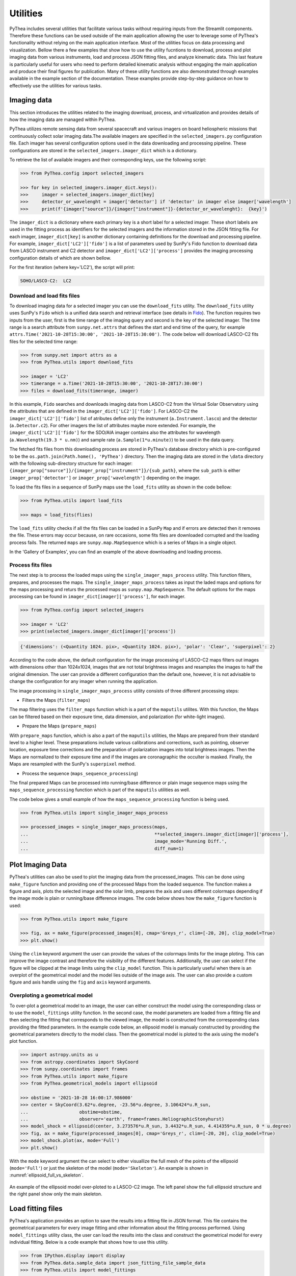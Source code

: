 .. _utilities:

Utilities
=========

PyThea includes several utilities that facilitate various tasks without requiring inputs from the Streamlit components. Therefore these functions can be used outside of the main application allowing the user to leverage some of PyThea's functionality without relying on the main application interface. Most of the utilities focus on data processing and visualization. Bellow there a few examples that show how to use the utility fucntions to download, process and plot imaging data from various instruments, load and process JSON fitting files, and analyze kinematic data. This last feature is particularly useful for users who need to perform detailed kinematic analysis without engaging the main application and produce their final figures for publication. Many of these utility functions are also demonstrated through examples available in the example section of the documentation. These examples provide step-by-step guidance on how to effectively use the utilities for various tasks.

Imaging data
------------

This section introduces the utilities related to the imaging download, process, and virtualization and provides details of how the imaging data are managed within PyThea.

PyThea utilizes remote sensing data from several spacecraft and various imagers on board heliospheric missions that continuously collect solar imaging data.The available imagers are specified in the ``selected_imagers.py`` configuration file. Each imager has several configuration options used in the data downloading and processing pipeline. These configurations are stored in the ``selected_imagers.imager_dict`` which is a dictionary.

To retrieve the list of available imagers and their corresponding keys, use the following script:

.. code-block:: python

    >>> from PyThea.config import selected_imagers

    >>> for key in selected_imagers.imager_dict.keys():
    >>>     imager = selected_imagers.imager_dict[key]
    >>>     detector_or_wavelenght = imager['detector'] if 'detector' in imager else imager['wavelength']
    >>>     print(f'{imager["source"]}/{imager["instrument"]}-{detector_or_wavelenght}:  {key}')

The ``imager_dict`` is a dictionary where each primary key is a short label for a selected imager. These short labels are used in the fitting process as identifiers for the selected imagers and the information stored in the JSON fitting file. For each imager, ``imager_dict[key]`` is another dictionary containing definitions for the download and processing pipeline. For example, ``imager_dict['LC2']['fido']`` is a list of parameters used by SunPy's Fido function to download data from LASCO instrument and C2 detector and ``imager_dict['LC2']['process']`` provides the imaging processing configuration details of which are shown bellow.

For the first iteration (where key='LC2'), the script will print:

.. code-block:: python

    SOHO/LASCO-C2:  LC2


Download and load fits files
~~~~~~~~~~~~~~~~~~~~~~~~~~~~

To download imaging data for a selected imager you can use the ``download_fits`` utility. The ``download_fits`` utility uses SunPy's ``Fido`` which is a unified data search and retrieval interface (see details in `Fido <https://docs.sunpy.org/en/stable/tutorial/acquiring_data/>`_). The function requires two inputs from the user, first is the time range of the imaging query and second is the key of the selected imager. The time range is a search attribute from ``sunpy.net.attrs`` that defines the start and end time of the query, for example ``attrs.Time('2021-10-28T15:30:00', '2021-10-28T15:30:00')``. The code below will download LASCO-C2 fits files for the selected time range:

.. code-block:: python

    >>> from sunpy.net import attrs as a
    >>> from PyThea.utils import download_fits

    >>> imager = 'LC2'
    >>> timerange = a.Time('2021-10-28T15:30:00', '2021-10-28T17:30:00')
    >>> files = download_fits(timerange, imager)

In this example, ``Fido`` searches and downloads imaging data from LASCO-C2 from the Virtual Solar Observatory using the attributes that are defined in the ``imager_dict['LC2']['fido']``. For LASCO-C2 the ``imager_dict['LC2']['fido']`` list of atributes define only the instrument (``a.Instrument.lasco``) and the detector (``a.Detector.c2``). For other imagers the list of attributes maybe more extended. For example, the ``imager_dict['LC2']['fido']`` for the SDO/AIA imager contains also the attributes for wavelength (``a.Wavelength(19.3 * u.nm)``) and sample rate (``a.Sample(1*u.minute)``) to be used in the data query.

The fetched fits files from this downloading process are stored in PyThea's database directory which is pre-configured to be the ``os.path.join(Path.home(), 'PyThea')`` directory. Then the imaging data are stored in the ``\data`` directory with the following sub-directory structure for each imager: ``{imager_prop["source"]}/{imager_prop["instrument"]}/{sub_path}``, where the ``sub_path`` is either ``imager_prop['detector']`` or ``imager_prop['wavelength']`` depending on the imager.

To load the fits files in a sequence of SunPy maps use the ``load_fits`` utility as shown in the code bellow:

.. code-block:: python

    >>> from PyThea.utils import load_fits

    >>> maps = load_fits(flies)

The ``load_fits`` utility checks if all the fits files can be loaded in a SunPy ``Map`` and if errors are detected then it removes the file. These errors may occur because, on rare occasions, some fits files are downloaded corrupted and the loading process fails. The returned ``maps`` are ``sunpy.map.MapSequence`` which is a series of Maps in a single object.

In the 'Gallery of Examples', you can find an example of the above downloading and loading process.

Process fits files
~~~~~~~~~~~~~~~~~~

The next step is to process the loaded maps using the ``single_imager_maps_process`` utility. This function filters, prepares, and processes the maps. The ``single_imager_maps_process`` takes as input the laded maps and options for the maps processing and returs the processed maps as ``sunpy.map.MapSequence``. The default options for the maps processing can be found in ``imager_dict[imager]['process']``, for each imager.

.. code-block:: python

    >>> from PyThea.config import selected_imagers

    >>> imager = 'LC2'
    >>> print(selected_imagers.imager_dict[imager]['process'])

.. code-block:: python

    {'dimensions': (<Quantity 1024. pix>, <Quantity 1024. pix>), 'polar': 'Clear', 'superpixel': 2}

According to the code above, the default configuration for the image processing of LASCO-C2 maps filters out images with dimensions other than 1024x1024, images that are not total brightness images and resamples the images to half the original dimension. The user can provide a different configuration than the default one, however, it is not advisable to change the configuration for any imager when running the application.

The image processing in ``single_imager_maps_process`` utility consists of three different processing steps:

* Filters the Maps (``filter_maps``)

The map filtering uses the ``filter_maps`` function which is a part of the ``maputils`` utilites. With this function, the Maps can be filtered based on their exposure time, data dimension, and polarization (for white-light images).

* Prepare the Maps (``prepare_maps``)

With ``prepare_maps`` function, which is also a part of the ``maputils`` utilities, the Maps are prepared from their standard level to a higher level. These preparations include various calibrations and corrections, such as pointing, observer location, exposure time corrections and the preparation of polarization images into total brightness images. Then the Maps are normalized to their exposure time and if the images are coronagraphic the occulter is masked. Finally, the Maps are resampled with the SunPy's ``superpixel`` method.

* Process the sequence (``maps_sequence_processing``)

The final prepared Maps can be processed into running/base difference or plain image sequence maps using the ``maps_sequence_processing`` function which is part of the ``maputils`` utilities as well.

The code below gives a small example of how the ``maps_sequence_processing`` function is being used.

.. code-block:: python

    >>> from PyThea.utils import single_imager_maps_process

    >>> processed_images = single_imager_maps_process(maps,
    ...                                               **selected_imagers.imager_dict[imager]['process'],
    ...                                               image_mode='Running Diff.',
    ...                                               diff_num=1)

Plot Imaging Data
-----------------

PyThea's utilities can also be used to plot the imaging data from the processed_images. This can be done using ``make_figure`` function and providing one of the processed Maps from the loaded sequence. The function makes a figure and axis, plots the selected image and the solar limb, prepares the axis and uses different colormaps depending if the image mode is plain or running/base difference images. The code below shows how the ``make_figure`` function is used:

.. code-block:: python

    >>> from PyThea.utils import make_figure

    >>> fig, ax = make_figure(processed_images[0], cmap='Greys_r', clim=[-20, 20], clip_model=True)
    >>> plt.show()

Using the ``clim`` keyword argument the user can provide the values of the colormaps limits for the image ploting. This can improve the image contrast and therefore the visibility of the different features. Additionally, the user can select if the figure will be clipped at the image limits using the ``clip_model`` function. This is particularly useful when there is an overplot of the geometrical model and the model lies outside of the image axis. The user can also provide a custom figure and axis handle using the ``fig`` and ``axis`` keyword arguments.

Overploting a geometrical model
~~~~~~~~~~~~~~~~~~~~~~~~~~~~~~~

To over-plot a geometrical model to an image, the user can either construct the model using the corresponding class or to use the ``model_fittings`` utility function. In the second case, the model parameters are loaded from a fitting file and then selecting the fitting that corresponds to the viewed image, the model is constructed from the corresponding class providing the fitted parameters. In the example code below, an ellipsoid model is manualy constructed by providing the geometrical parameters directly to the model class. Then the geometrical model is ploted to the axis using the model's plot function.

.. code-block:: python

    >>> import astropy.units as u
    >>> from astropy.coordinates import SkyCoord
    >>> from sunpy.coordinates import frames
    >>> from PyThea.utils import make_figure
    >>> from PyThea.geometrical_models import ellipsoid

    >>> obstime = '2021-10-28 16:00:17.986000'
    >>> center = SkyCoord(3.62*u.degree, -23.56*u.degree, 3.106424*u.R_sun,
    ...                   obstime=obstime,
    ...                   observer='earth', frame=frames.HeliographicStonyhurst)
    >>> model_shock = ellipsoid(center, 3.273576*u.R_sun, 3.4432*u.R_sun, 4.414359*u.R_sun, 0 * u.degree)
    >>> fig, ax = make_figure(processed_images[0], cmap='Greys_r', clim=[-20, 20], clip_model=True)
    >>> model_shock.plot(ax, mode='Full')
    >>> plt.show()

With the ``mode`` keyword argument the can select to either visuallize the full mesh of the points of the ellipsoid (``mode='Full'``) or just the skeleton of the model (``mode='Skeleton'``). An example is shown in :numref:`ellipsoid_full_vs_skeleton`.

.. figure:: ./images/ellipsoid_full_vs_skeleton.jpg
   :name: ellipsoid_full_vs_skeleton
   :width: 600px
   :align: center

   An example of the ellipsoid model over-ploted to a LASCO-C2 image. The left panel show the full ellipsoid structure and the right panel show only the main skeleton.

Load fitting files
------------------

PyThea's application provides an option to save the results into a fitting file in JSON format. This file contains the geometrical parameters for every image fitting and other information about the fitting process performed. Using ``model_fittings`` utility class, the user can load the results into the class and construct the geometrical model for every individual fitting. Below is a code example that shows how to use this utility.

.. code-block:: python

    >>> from IPython.display import display
    >>> from PyThea.data.sample_data import json_fitting_file_sample_data
    >>> from PyThea.utils import model_fittings

    >>> json_fitting_file = json_fitting_file_sample_data.fetch('FLX1p0D20211028T153500MEllipsoid.json')
    >>> model_fittings_class = model_fittings.load_from_json(json_fitting_file)
    >>> print(f'Selected Event: {model_fittings_class.event_selected}')
    >>> print(f'Geometrical Model: {model_fittings_class.geometrical_model}')
    >>> display(model_fittings_class.parameters)

    Selected Event: FLX1.0|2021-10-28T15:35:00
    Geometrical Model: Ellipsoid
                             hgln   hglt        crln   crlt  ...  kappa  epsilon  alpha  imager
    2021-10-28 15:48:18.842  3.62 -25.07  274.118677 -25.07  ...   0.69    -0.41   0.86     LC2
    2021-10-28 16:00:17.986  3.62 -23.56  274.008914 -23.56  ...   0.64    -0.31   0.78     LC2
    2021-10-28 16:06:14.730  3.62 -22.35  273.954464 -22.35  ...   0.64    -0.24   0.78     LC3
    2021-10-28 16:12:18.325  3.62 -21.25  273.898969 -21.25  ...   0.64    -0.18   0.77     LC2
    2021-10-28 16:18:14.323  3.62 -21.00  273.844633 -21.00  ...   0.64    -0.02   0.77     LC3
    2021-10-28 16:30:14.364  3.62 -20.34  273.734733 -20.34  ...   0.64     0.20   0.77     LC3

    [6 rows x 14 columns]

The script imports a sample JSON fitting file using ``json_fitting_file_sample_data.fetch()`` method. The sample data file contains a series of fitted ellipsoids for a selected event. The ``model_fittings.load_from_json(json_fitting_file)`` loads the model fittings from the JSON file. The result is stored in the ``model_fittings_class`` variable. The user can print the information about the selected event and geometrical model using ``print()`` statements and the parameters of the model fittings using ``display()`` of the ``model_fittings_class.parameters`` where all the fitting parameters are stored.

Then the user can construct the geometrical model for a single fit using the ``model_fittings_class`` as shown earlier. The loaded geometrical model is an ellipsoid so the user has to use this model class and input the geometrical parameters. An example code is shown below.

.. code-block:: python

    >>> model_parameters = model_fittings_class.parameters.iloc[1]

    >>> obstime = model_parameters.name

    >>> center = SkyCoord(model_parameters['hgln']*u.degree,
    ...                   model_parameters['hglt']*u.degree,
    ...                   model_parameters['rcenter']*u.R_sun,
    ...                   obstime=obstime, observer='earth',
    ...                   frame=frames.HeliographicStonyhurst)

    >>> model_shock = ellipsoid(center,
    ...                         model_parameters['radaxis']*u.R_sun,
    ...                         model_parameters['orthoaxis1']*u.R_sun,
    ...                         model_parameters['orthoaxis2']*u.R_sun,
    ...                         model_parameters['tilt']*u.degree)


From the ``model_fittings_class.parameters`` table, a single fit (second) is selected and stored in the ``model_parameters`` variable. The fitting time (i.e. the time that the fitted shock is observed) can be found from the ``model_parameters.name`` value. Before constructing the ellipsoid geometrical model the center of the model has to be defined. This can be done using SunPy's ``SkyCoord``. The coordinates of the ellipsoid center are the ``hgln``, ``hglt``, and ``rcenter`` variables in the ``model_parameters``. These coordinates are in the Heliographic Stonyhurst coordinate system. The ellipsoid can be constructed from the center and the three geometrical parameters ``radaxis``, ``orthoaxis1``, ``orthoaxis2``, and ``tilt`` are also variables in the ``model_parameters``. Parameters with angular values are in degrees and length values are stored in solar radii.

Process Kinematics
------------------

An important aspect of the 3D reconstruction process is to determine and visualize the kinematics of the geometrical model fitted on the images. Using the results from the JSON fitting file and also using the ``plot_fitting_model`` function which is part of the utilities, the users can visualize the kinematics of the model.

The JSON files provide the curve fitting method parameters that have been selected by the users during the fitting in the application. However, the kinematic plots can be processed with any selected curve fitting method parameters that can also be manualy passed in the function. The example code below shows how to plot the kinematics with the user defined parameters stored in the JSON file.

.. code-block:: python

    >>> from datetime import datetime
    >>> import matplotlib.dates as mdates
    >>> import matplotlib.pyplot as plt
    >>> from IPython.display import display
    >>> from PyThea.data.sample_data import json_fitting_file_sample_data
    >>> from PyThea.utils import model_fittings, plot_fitting_model

    >>> json_fitting_file = json_fitting_file_sample_data.fetch('FLX1p0D20211028T153500MEllipsoid.json')
    >>> model_fittings_class = model_fittings.load_from_json(json_fitting_file)

    >>> fig, axis = plot_fitting_model(model_fittings_class,
    ...                                fit_args=model_fittings_class.kinematics['fit_method'],
    ...                                plt_type='HeightT')
    >>> axis.set_xlim([datetime(2021, 10, 28, 15, 40, 0), datetime(2021, 10, 28, 16, 40, 0)])
    >>> axis.xaxis.set_minor_locator(mdates.MinuteLocator(byminute=range(60), interval=1))
    >>> plt.show()

The code loads first the sample JSON file and imports the fitting parameters into the ``model_fittings_class`` as shown previously. Then using the ``plot_fitting_model`` function makes a figure of the kinematics. The ``plot_fitting_model`` function requires three main arguments, first the fitting parameters loaded from the JSON file, the curve fitting method parameters, and the plot type. The curve fitting method parameters is a dictionary that defines the method (``type``) of the fitting, i.e. ``polynomial``, ``spline``, or ``custom``, and the ``order`` (e.g. linear fit for order of one). The curve fitting method parameters that are stored in the JSON file are loaded in the ``model_fittings_class.kinematics["fit_method"]`` and the dictionary is the following,

.. code-block:: python

    >>> print(f'Fitting Parameters: {model_fittings_class.kinematics["fit_method"]}')

 Fitting Parameters: {'type': 'polynomial', 'order': 2}

In the example code above, a second-order polynomial is fitted to the height/length-time parameters.

The plot type (``plt_type``) can be selected among three different options: ``HeightT`` which plots the height/length time profile, ``SpeedT`` which plots the speed time profile, and ``AccelerationT`` which plots the acceleration time profile. The speed and time profiles are calculated from the derivative of the fitted curve to the height/length time profile. An example of these plots can be found in the 'Gallery of Examples'.

The manual fitting process
~~~~~~~~~~~~~~~~~~~~~~~~~~

Instead of using the curve fitting method parameters from the JSON file, the user can also define a new set of parameters. This can be done by making a new dictionary with the curve-fitting method parameters. For example, the dictionary below defines a fitting with the spline method, of order two, and a smoothing parameter of 0.5.

.. code-block:: python

    >>> fit_method = {'type': 'spline', 'order': 2, 'smooth': 0.5}

The fitting method (e.g. 'type') can be polynomial, spline, or custom (e.g. a custom-defined function).

Then the user can plot the results using the ``plot_fitting_model`` function as shown above, for example:

.. code-block:: python

    >>> fig, axis = plot_fitting_model(model_fittings_class,
    ...                             fit_args=fit_method,
    ...                             plt_type='HeightT')
    >>> axis.set_xlim([datetime(2021, 10, 28, 15, 40, 0), datetime(2021, 10, 28, 16, 40, 0)])
    >>> axis.xaxis.set_minor_locator(mdates.MinuteLocator(byminute=range(60), interval=1))
    >>> plt.show()
